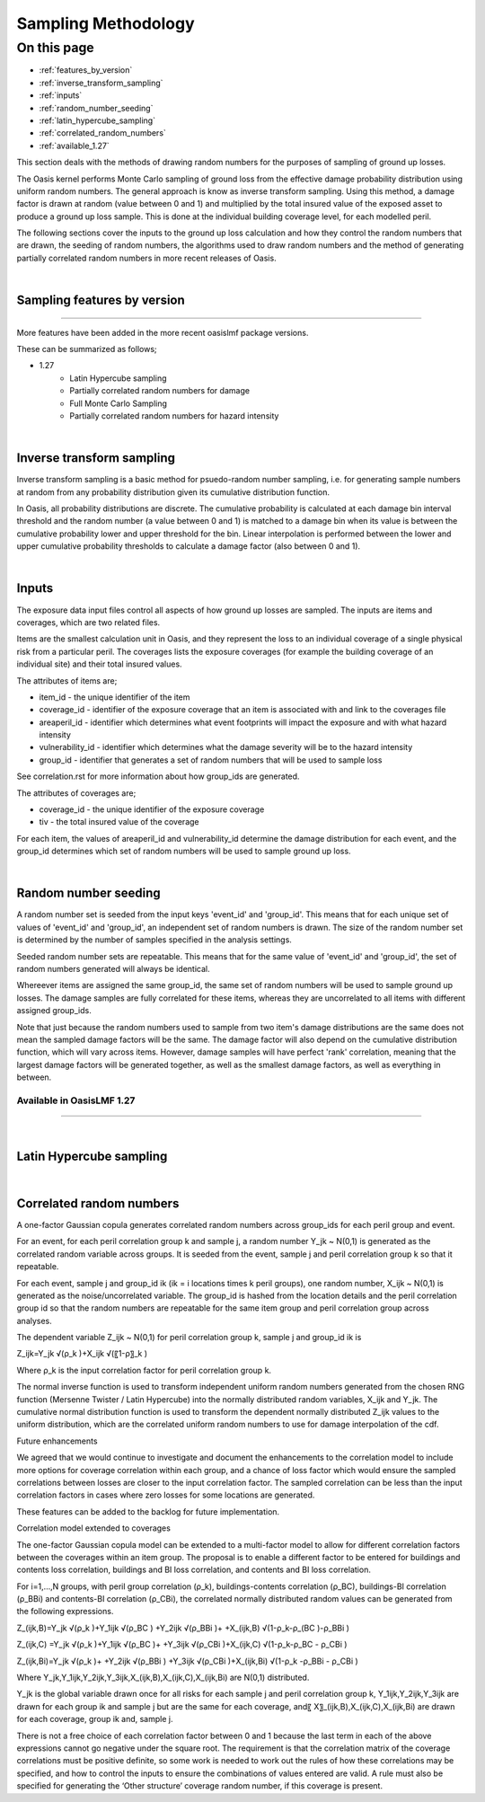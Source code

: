 Sampling Methodology
====================


On this page
------------

* :ref:`features_by_version`
* :ref:`inverse_transform_sampling`
* :ref:`inputs`
* :ref:`random_number_seeding`
* :ref:`latin_hypercube_sampling`
* :ref:`correlated_random_numbers`
* :ref:`available_1.27`


This section deals with the methods of drawing random numbers for the purposes of sampling of ground up losses.

The Oasis kernel performs Monte Carlo sampling of ground loss from the effective damage probability distribution using uniform random numbers. The general approach is know as inverse transform sampling. Using this method, a damage factor is drawn at random (value between 0 and 1) and multiplied by the total insured value of the exposed asset to produce a ground up loss sample. This is done at the individual building coverage level, for each modelled peril.

The following sections cover the inputs to the ground up loss calculation and how they control the random numbers that are drawn, the seeding of random numbers, the algorithms used to draw random numbers and the method of generating partially correlated random numbers in more recent releases of Oasis. 

|
.. _features_by_version:

Sampling features by version
****************************

----

More features have been added in the more recent oasislmf package versions.

These can be summarized as follows;

*  1.27
	*	Latin Hypercube sampling
	*	Partially correlated random numbers for damage
	*	Full Monte Carlo Sampling
	* 	Partially correlated random numbers for hazard intensity

|
.. _inverse_transform_sampling:

Inverse transform sampling
**************************

Inverse transform sampling is a basic method for psuedo-random number sampling, i.e. for generating sample numbers at random from any probability distribution given its cumulative distribution function.

In Oasis, all probability distributions are discrete.  The cumulative probability is calculated at each damage bin interval threshold and the random number (a value between 0 and 1) is matched to a damage bin when its value is between the cumulative probability lower and upper threshold for the bin.  Linear interpolation is performed between the lower and upper cumulative probability thresholds to calculate a damage factor (also between 0 and 1).

|
.. _inputs:

Inputs
******

The exposure data input files control all aspects of how ground up losses are sampled. The inputs are items and coverages, which are two related files. 

Items are the smallest calculation unit in Oasis, and they represent the loss to an individual coverage of a single physical risk from a particular peril. The coverages lists the exposure coverages (for example the building coverage of an individual site) and their total insured values.

The attributes of items are;

* item_id - the unique identifier of the item
* coverage_id - identifier of the exposure coverage that an item is associated with and link to the coverages file
* areaperil_id - identifier which determines what event footprints will impact the exposure and with what hazard intensity
* vulnerability_id - identifier which determines what the damage severity will be to the hazard intensity
* group_id - identifier that generates a set of random numbers that will be used to sample loss

See correlation.rst for more information about how group_ids are generated.

The attributes of coverages are;

* coverage_id - the unique identifier of the exposure coverage
* tiv - the total insured value of the coverage 

For each item, the values of areaperil_id and vulnerability_id determine the damage distribution for each event, and the group_id determines which set of random numbers will be used to sample ground up loss.  


|
.. _inputs:

Random number seeding
*********************

A random number set is seeded from the input keys 'event_id' and 'group_id'. This means that for each unique set of values of 'event_id' and 'group_id', an independent set of random numbers is drawn.  The size of the random number set is determined by the number of samples specified in the analysis settings.

Seeded random number sets are repeatable. This means that for the same value of 'event_id' and 'group_id', the set of random numbers generated will always be identical.

Whereever items are assigned the same group_id,  the same set of random numbers will be used to sample ground up losses. The damage samples are fully correlated for these items, whereas they are uncorrelated to all items with different assigned group_ids.

Note that just because the random numbers used to sample from two item's damage distributions are the same does not mean the sampled damage factors will be the same. The damage factor will also depend on the cumulative distribution function, which will vary across items.  However, damage samples will have perfect 'rank' correlation, meaning that the largest damage factors will be generated together, as well as the smallest damage factors, as well as everything in between.

.. _available_1.27:

Available in OasisLMF 1.27
#########################

----

|
.. _latin_hypercube_sampling:

Latin Hypercube sampling
************************

|

.. _correlated_random_numbers:

Correlated random numbers
*************************

A one-factor Gaussian copula generates correlated random numbers across group_ids for each peril group and event. 

For an event, for each peril correlation group k and sample j, a random number Y_jk  ~ N(0,1) is generated as the correlated random variable across groups. It is seeded from the event, sample j and peril correlation group k so that it repeatable.

For each event, sample j and group_id ik (ik = i locations times k peril groups), one random number, X_ijk  ~ N(0,1) is generated as the noise/uncorrelated variable. The group_id is hashed from the location details and the peril correlation group id so that the random numbers are repeatable for the same item group and peril correlation group across analyses.

The dependent variable Z_ijk  ~ N(0,1) for peril correlation group k, sample j and group_id ik is

Z_ijk=Y_jk √(ρ_k )+X_ijk √(〖1-ρ〗_k )

Where ρ_k is the input correlation factor for peril correlation group k.

The normal inverse function is used to transform independent uniform random numbers generated from the chosen RNG function (Mersenne Twister / Latin Hypercube) into the normally distributed random variables, X_ijk and Y_jk. The cumulative normal distribution function is used to transform the dependent normally distributed Z_ijk values to the uniform distribution, which are the correlated uniform random numbers to use for damage interpolation of the cdf.

Future enhancements 

We agreed that we would continue to investigate and document the enhancements to the correlation model to include more options for coverage correlation within each group, and a chance of loss factor which would ensure the sampled correlations between losses are closer to the input correlation factor. The sampled correlation can be less than the input correlation factors in cases where zero losses for some locations are generated.

These features can be added to the backlog for future implementation.

Correlation model extended to coverages

The one-factor Gaussian copula model can be extended to a multi-factor model to allow for different correlation factors between the coverages within an item group.  The proposal is to enable a different factor to be entered for buildings and contents loss correlation, buildings and BI loss correlation, and contents and BI loss correlation.

For i=1,…,N groups, with peril group correlation (ρ_k), buildings-contents correlation (ρ_BC), buildings-BI correlation (ρ_BBi) and contents-BI correlation (ρ_CBi), the correlated normally distributed random values can be generated from the following expressions.

Z_(ijk,B)=Y_jk √(ρ_k )+Y_1ijk √(ρ_BC )  +Y_2ijk √(ρ_BBi )+              +X_(ijk,B) √(1-ρ_k-ρ_(BC   )-ρ_BBi                )      

Z_(ijk,C)  =Y_jk √(ρ_k )+Y_1ijk √(ρ_BC )+                 +Y_3ijk √(ρ_CBi )+X_(ijk,C) √(1-ρ_k-ρ_BC                - ρ_CBi  )    

Z_(ijk,Bi)=Y_jk √(ρ_k )+              +Y_2ijk √(ρ_BBi )  +Y_3ijk √(ρ_CBi )+X_(ijk,Bi) √(1-ρ_k              -ρ_BBi  - ρ_CBi )

Where Y_jk,Y_1ijk,Y_2ijk,Y_3ijk,X_(ijk,B),X_(ijk,C),X_(ijk,Bi)  are N(0,1) distributed. 

Y_jk is the global variable drawn once for all risks for each sample j and peril correlation group k, Y_1ijk,Y_2ijk,Y_3ijk are drawn for each group ik and sample j but are the same for each coverage, and〖 X〗_(ijk,B),X_(ijk,C),X_(ijk,Bi)  are drawn for each coverage, group ik and, sample j.

There is not a free choice of each correlation factor between 0 and 1 because the last term in each of the above expressions cannot go negative under the square root. The requirement is that the correlation matrix of the coverage correlations must be positive definite, so some work is needed to work out the rules of how these correlations may be specified, and how to control the inputs to ensure the combinations of values entered are valid. A rule must also be specified for generating the ‘Other structure’ coverage random number, if this coverage is present.
